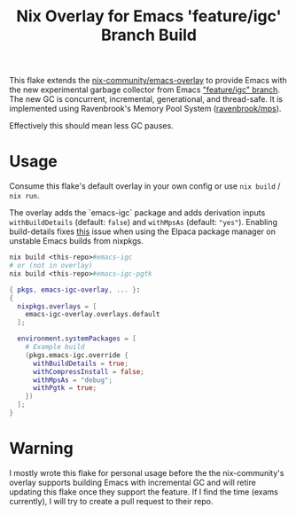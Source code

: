 #+TITLE: Nix Overlay for Emacs 'feature/igc' Branch Build

This flake extends the [[https://github.com/nix-community/emacs-overlay][nix-community/emacs-overlay]] to provide Emacs with the
new experimental garbage collector from Emacs [[https://git.savannah.gnu.org/cgit/emacs.git/?h=scratch/igc]["feature/igc" branch]].  
The new GC is concurrent, incremental, generational, and thread-safe. 
It is implemented using Ravenbrook's Memory Pool System ([[https://github.com/Ravenbrook/mps][ravenbrook/mps]]).  

Effectively this should mean less GC pauses.

* Usage

Consume this flake's default overlay in your own config or use =nix build= / =nix run=.

The overlay adds the `emacs-igc` package and adds derivation inputs
=withBuildDetails= (default: =false=) and =withMpsAs= (default: ="yes"=).
Enabling build-details fixes [[https://github.com/progfolio/elpaca/wiki/Usage-with-Nix#manually-setting-elpaca-core-date][this]] issue when using the Elpaca package manager on
unstable Emacs builds from nixpkgs.

#+begin_src nix
  nix build <this-repo>#emacs-igc
  # or (not in overlay)
  nix build <this-repo>#emacs-igc-pgtk
#+end_src

#+begin_src nix
  { pkgs, emacs-igc-overlay, ... }:
  {
    nixpkgs.overlays = [
      emacs-igc-overlay.overlays.default
    ];

    environment.systemPackages = [
      # Example build
      (pkgs.emacs-igc.override {
        withBuildDetails = true;
       	withCompressInstall = false;
       	withMpsAs = "debug";
       	withPgtk = true;
      })
    ];
  }
#+end_src

* Warning

I mostly wrote this flake for personal usage before the the nix-community's
overlay supports building Emacs with incremental GC and will retire updating
this flake once they support the feature.
If I find the time (exams currently), I will try to create a pull request to
their repo.
